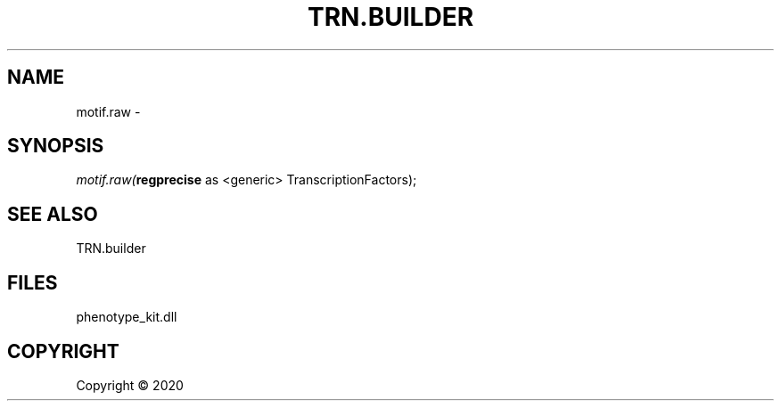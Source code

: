 .\" man page create by R# package system.
.TH TRN.BUILDER 1 2000-01-01 "motif.raw" "motif.raw"
.SH NAME
motif.raw \- 
.SH SYNOPSIS
\fImotif.raw(\fBregprecise\fR as <generic> TranscriptionFactors);\fR
.SH SEE ALSO
TRN.builder
.SH FILES
.PP
phenotype_kit.dll
.PP
.SH COPYRIGHT
Copyright ©  2020
